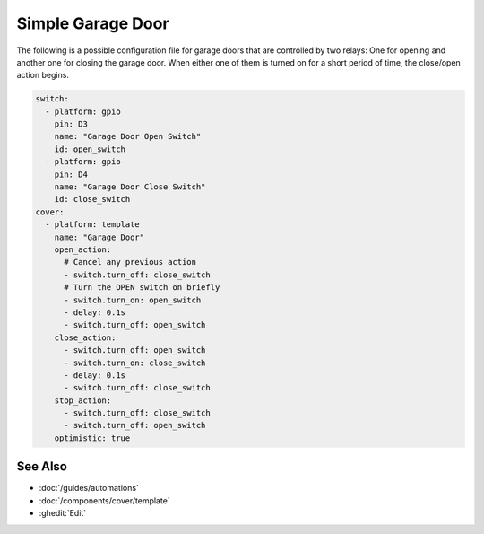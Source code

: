 Simple Garage Door
==================

.. seo::
    :description: Instructions for setting up a simple garage door in esphomelib.
    :image: window-open.png

The following is a possible configuration file for garage doors that are controlled by two relays:
One for opening and another one for closing the garage door. When either one of them is turned on
for a short period of time, the close/open action begins.



.. code-block:: yaml

    switch:
      - platform: gpio
        pin: D3
        name: "Garage Door Open Switch"
        id: open_switch
      - platform: gpio
        pin: D4
        name: "Garage Door Close Switch"
        id: close_switch
    cover:
      - platform: template
        name: "Garage Door"
        open_action:
          # Cancel any previous action
          - switch.turn_off: close_switch
          # Turn the OPEN switch on briefly
          - switch.turn_on: open_switch
          - delay: 0.1s
          - switch.turn_off: open_switch
        close_action:
          - switch.turn_off: open_switch
          - switch.turn_on: close_switch
          - delay: 0.1s
          - switch.turn_off: close_switch
        stop_action:
          - switch.turn_off: close_switch
          - switch.turn_off: open_switch
        optimistic: true

See Also
--------

- :doc:`/guides/automations`
- :doc:`/components/cover/template`
- :ghedit:`Edit`

.. disqus::
